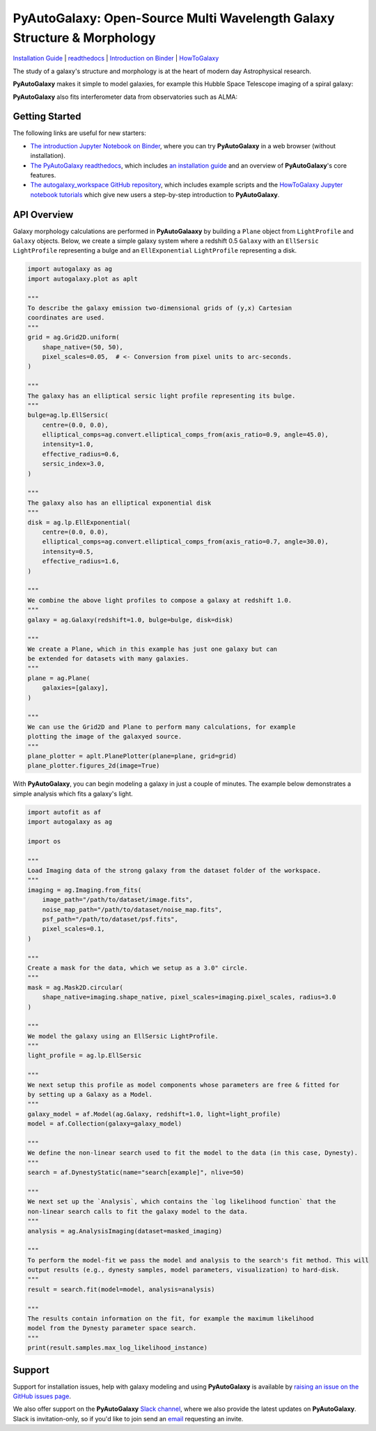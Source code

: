 PyAutoGalaxy: Open-Source Multi Wavelength Galaxy Structure & Morphology
========================================================================

.. |nbsp| unicode:: 0xA0
    :trim:

.. |binder| image:: https://mybinder.org/badge_logo.svg
   :target: https://mybinder.org/v2/gh/Jammy2211/autogalaxy_workspace/HEAD

.. |code-style| image:: https://img.shields.io/badge/code%20style-black-000000.svg
    :target: https://github.com/psf/black

.. |JOSS| image:: https://joss.theoj.org/papers/10.21105/joss.02825/status.svg
   :target: https://doi.org/10.21105/joss.02825

.. |arXiv| image:: https://img.shields.io/badge/arXiv-1708.07377-blue
    :target: https://arxiv.org/abs/1708.07377

|binder| |code-style| |JOSS| |arXiv|

`Installation Guide <https://pyautogalaxy.readthedocs.io/en/latest/installation/overview.html>`_ |
`readthedocs <https://pyautogalaxy.readthedocs.io/en/latest/index.html>`_ |
`Introduction on Binder <https://mybinder.org/v2/gh/Jammy2211/autogalaxy_workspace/release?filepath=introduction.ipynb>`_ |
`HowToGalaxy <https://pyautogalaxy.readthedocs.io/en/latest/howtogalaxy/howtogalaxy.html>`_

The study of a galaxy's structure and morphology is at the heart of modern day Astrophysical research.

**PyAutoGalaxy** makes it simple to model galaxies, for example this Hubble Space Telescope imaging of a spiral
galaxy:

|pic1|

.. |pic1| image:: https://github.com/Jammy2211/PyAutoGalaxy/blob/master/paper/hstcombined.png

**PyAutoGalaxy** also fits interferometer data from observatories such as ALMA:


|pic4| |pic5| |pic6|

.. |pic4| image:: https://github.com/Jammy2211/PyAutoGalaxy/blob/master/files/visibilities.png
   :width: 32%

.. |pic5| image:: https://github.com/Jammy2211/PyAutoGalaxy/blob/master/files/dirty_image.png
   :width: 32%

.. |pic6| image:: https://github.com/Jammy2211/PyAutoGalaxy/blob/master/files/model_dirty_image.png
   :width: 32%

Getting Started
---------------

The following links are useful for new starters:

- `The introduction Jupyter Notebook on Binder <https://mybinder.org/v2/gh/Jammy2211/autogalaxy_workspace/release?filepath=introduction.ipynb>`_, where you can try **PyAutoGalaxy** in a web browser (without installation).

- `The PyAutoGalaxy readthedocs <https://pyautogalaxy.readthedocs.io/en/latest>`_, which includes `an installation guide <https://pyautogalaxy.readthedocs.io/en/latest/installation/overview.html>`_ and an overview of **PyAutoGalaxy**'s core features.

- `The autogalaxy_workspace GitHub repository <https://github.com/Jammy2211/autogalaxy_workspace>`_, which includes example scripts and the `HowToGalaxy Jupyter notebook tutorials <https://github.com/Jammy2211/autogalaxy_workspace/tree/master/notebooks/howtogalaxy>`_ which give new users a step-by-step introduction to **PyAutoGalaxy**.


API Overview
------------

Galaxy morphology calculations are performed in **PyAutoGalaaxy** by building a ``Plane`` object from ``LightProfile``
and ``Galaxy`` objects. Below, we create a simple galaxy system where a redshift 0.5
``Galaxy`` with an ``EllSersic`` ``LightProfile`` representing a bulge and an ``EllExponential`` ``LightProfile``
representing a disk.

.. code-block:: python

    import autogalaxy as ag
    import autogalaxy.plot as aplt

    """
    To describe the galaxy emission two-dimensional grids of (y,x) Cartesian
    coordinates are used.
    """
    grid = ag.Grid2D.uniform(
        shape_native=(50, 50),
        pixel_scales=0.05,  # <- Conversion from pixel units to arc-seconds.
    )

    """
    The galaxy has an elliptical sersic light profile representing its bulge.
    """
    bulge=ag.lp.EllSersic(
        centre=(0.0, 0.0),
        elliptical_comps=ag.convert.elliptical_comps_from(axis_ratio=0.9, angle=45.0),
        intensity=1.0,
        effective_radius=0.6,
        sersic_index=3.0,
    )

    """
    The galaxy also has an elliptical exponential disk
    """
    disk = ag.lp.EllExponential(
        centre=(0.0, 0.0),
        elliptical_comps=ag.convert.elliptical_comps_from(axis_ratio=0.7, angle=30.0),
        intensity=0.5,
        effective_radius=1.6,
    )

    """
    We combine the above light profiles to compose a galaxy at redshift 1.0.
    """
    galaxy = ag.Galaxy(redshift=1.0, bulge=bulge, disk=disk)

    """
    We create a Plane, which in this example has just one galaxy but can
    be extended for datasets with many galaxies.
    """
    plane = ag.Plane(
        galaxies=[galaxy],
    )

    """
    We can use the Grid2D and Plane to perform many calculations, for example
    plotting the image of the galaxyed source.
    """
    plane_plotter = aplt.PlanePlotter(plane=plane, grid=grid)
    plane_plotter.figures_2d(image=True)


With **PyAutoGalaxy**, you can begin modeling a galaxy in just a couple of minutes. The example below demonstrates a
simple analysis which fits a galaxy's light.

.. code-block:: python

    import autofit as af
    import autogalaxy as ag

    import os

    """
    Load Imaging data of the strong galaxy from the dataset folder of the workspace.
    """
    imaging = ag.Imaging.from_fits(
        image_path="/path/to/dataset/image.fits",
        noise_map_path="/path/to/dataset/noise_map.fits",
        psf_path="/path/to/dataset/psf.fits",
        pixel_scales=0.1,
    )

    """
    Create a mask for the data, which we setup as a 3.0" circle.
    """
    mask = ag.Mask2D.circular(
        shape_native=imaging.shape_native, pixel_scales=imaging.pixel_scales, radius=3.0
    )

    """
    We model the galaxy using an EllSersic LightProfile.
    """
    light_profile = ag.lp.EllSersic

    """
    We next setup this profile as model components whose parameters are free & fitted for
    by setting up a Galaxy as a Model.
    """
    galaxy_model = af.Model(ag.Galaxy, redshift=1.0, light=light_profile)
    model = af.Collection(galaxy=galaxy_model)

    """
    We define the non-linear search used to fit the model to the data (in this case, Dynesty).
    """
    search = af.DynestyStatic(name="search[example]", nlive=50)
    
    """
    We next set up the `Analysis`, which contains the `log likelihood function` that the
    non-linear search calls to fit the galaxy model to the data.
    """
    analysis = ag.AnalysisImaging(dataset=masked_imaging)

    """
    To perform the model-fit we pass the model and analysis to the search's fit method. This will
    output results (e.g., dynesty samples, model parameters, visualization) to hard-disk.
    """
    result = search.fit(model=model, analysis=analysis)

    """
    The results contain information on the fit, for example the maximum likelihood
    model from the Dynesty parameter space search.
    """
    print(result.samples.max_log_likelihood_instance)


Support
-------

Support for installation issues, help with galaxy modeling and using **PyAutoGalaxy** is available by
`raising an issue on the GitHub issues page <https://github.com/Jammy2211/PyAutoGalaxy/issues>`_.

We also offer support on the **PyAutoGalaxy** `Slack channel <https://pyautogalaxy.slack.com/>`_, where we also provide the
latest updates on **PyAutoGalaxy**. Slack is invitation-only, so if you'd like to join send
an `email <https://github.com/Jammy2211>`_ requesting an invite.
